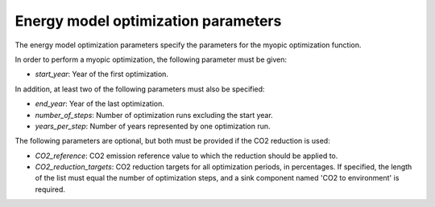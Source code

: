 ************************************
Energy model optimization parameters
************************************
The energy model optimization parameters specify the parameters for the myopic optimization function.

In order to perform a myopic optimization, the following parameter must be given:

- `start_year`: Year of the first optimization.

In addition, at least two of the following parameters must also be specified:

- `end_year`: Year of the last optimization.

- `number_of_steps`: Number of optimization runs excluding the start year.

- `years_per_step`: Number of years represented by one optimization run.

The following parameters are optional, but both must be provided if the CO2 reduction is used:

- `CO2_reference`: CO2 emission reference value to which the reduction should be applied to.

- `CO2_reduction_targets`: CO2 reduction targets for all optimization periods, in percentages. If specified, the length of the list must equal the number of optimization steps, and a sink component named 'CO2 to environment' is required.


.. autopydantic_model:: ensysmod.schemas.EnergyModelOptimizationCreate
   :model-show-json: False
   :model-show-config-member: False
   :model-show-config-summary: False
   :model-show-validator-members: False
   :model-show-validator-summary: False
   :model-show-field-summary: False
   :field-list-validators: False
   :inherited-members: BaseModel
   :member-order: bysource